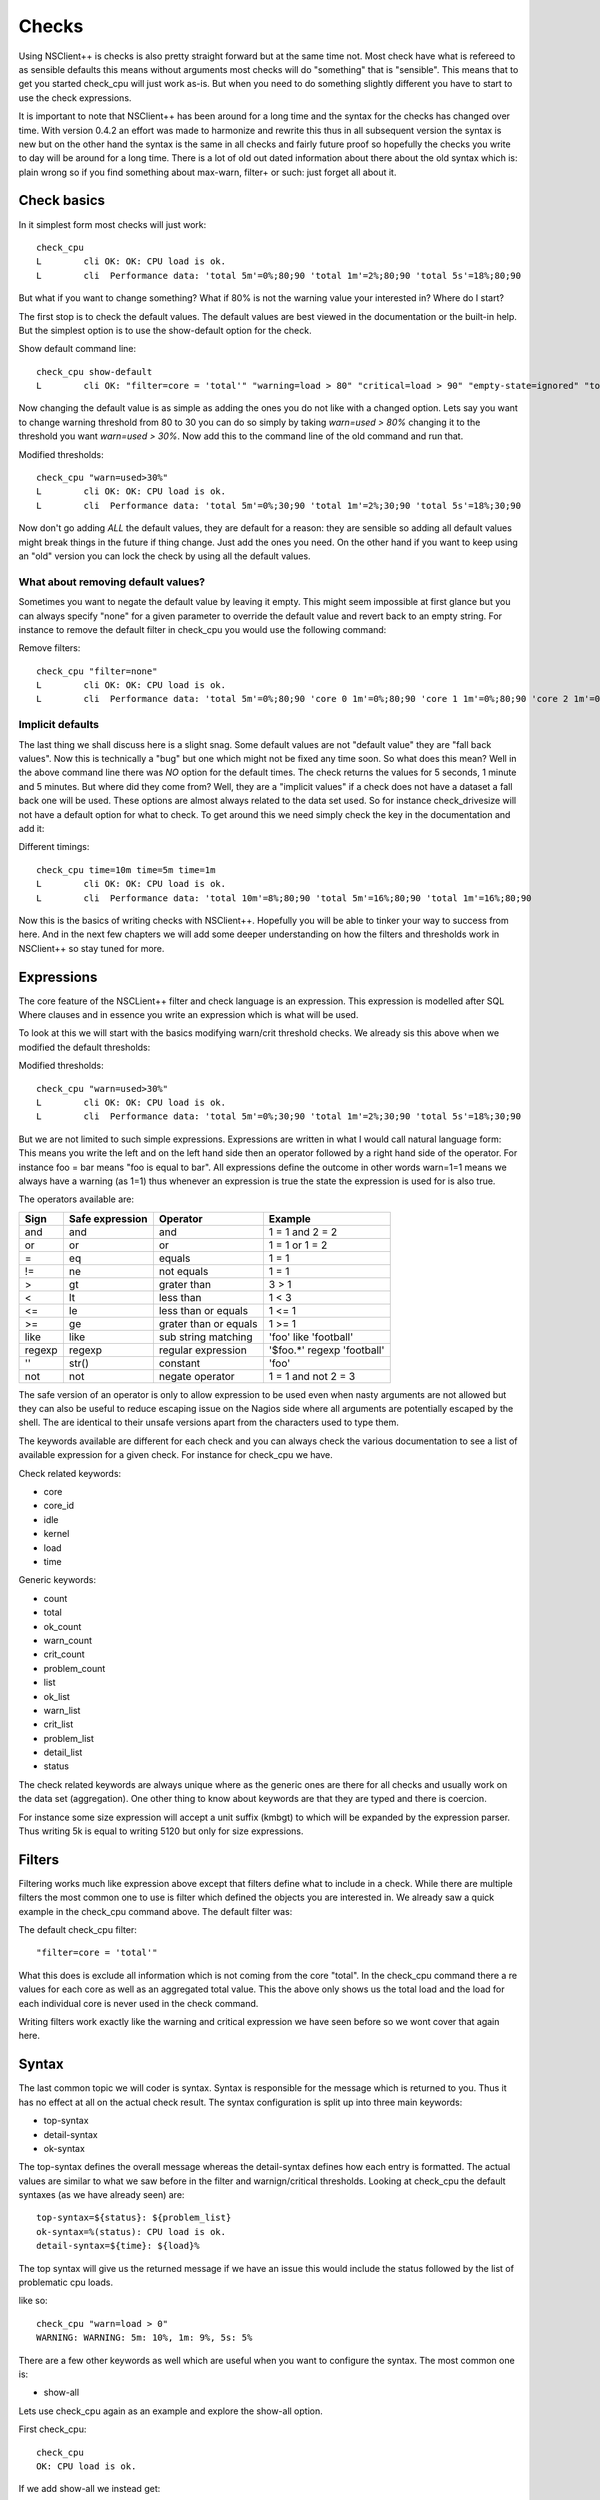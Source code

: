 .. _manual_nscp_checks-index:

#######
 Checks
#######

Using NSClient++ is checks is also pretty straight forward but at the same time not.
Most check have what is refereed to as sensible defaults this means without arguments most checks will do "something" that is "sensible".
This means that to get you started check_cpu will just work as-is. But when you need to do something slightly different you have to start to use the check expressions.

It is important to note that NSClient++ has been around for a long time and the syntax for the checks has changed over time.
With version 0.4.2 an effort was made to harmonize and rewrite this thus in all subsequent version the syntax is new but on the other hand the syntax is  the same in all checks and fairly future proof so hopefully the checks you write to day will be around for a long time.
There is a lot of old out dated information about there about the old syntax which is: plain wrong so if you find something about max-warn, filter+ or such: just forget all about it.

Check basics
------------

In it simplest form most checks will just work::

    check_cpu
    L        cli OK: OK: CPU load is ok.
    L        cli  Performance data: 'total 5m'=0%;80;90 'total 1m'=2%;80;90 'total 5s'=18%;80;90

But what if you want to change something?
What if 80% is not the warning value your interested in?
Where do I start?

The first stop is to check the default values.
The default values are best viewed in the documentation or the built-in help.
But the simplest option is to use the show-default option for the check.

Show default command line::

    check_cpu show-default
    L        cli OK: "filter=core = 'total'" "warning=load > 80" "critical=load > 90" "empty-state=ignored" "top-syntax=${status}: ${problem_list}" "ok-syntax=%(status): CPU load is ok." "detail-syntax=${time}: ${load}%" "perf-syntax=${core} ${time}"

Now changing the default value is as simple as adding the ones you do not like with a changed option.
Lets say you want to change warning threshold from 80 to 30 you can do so simply by taking *warn=used > 80%* changing it to the threshold you want *warn=used > 30%*.
Now add this to the command line of the old command and run that.

Modified thresholds::

    check_cpu "warn=used>30%"
    L        cli OK: OK: CPU load is ok.
    L        cli  Performance data: 'total 5m'=0%;30;90 'total 1m'=2%;30;90 'total 5s'=18%;30;90

Now don't go adding *ALL* the default values, they are default for a reason: they are sensible so adding all default values might break things in the future if thing change.
Just add the ones you need. On the other hand if you want to keep using an "old" version you can lock the check by using all the default values.

What about removing default values?
===================================

Sometimes you want to negate the default value by leaving it empty. This might seem impossible at first glance but you can always specify "none" for a given parameter to override the default value and revert back to an empty string.
For instance to remove the default filter in check_cpu you would use the following command:

Remove filters::

    check_cpu "filter=none"
    L        cli OK: OK: CPU load is ok.
    L        cli  Performance data: 'total 5m'=0%;80;90 'core 0 1m'=0%;80;90 'core 1 1m'=0%;80;90 'core 2 1m'=0%;80;90 'core 3 1m'=0%;80;90 'core 4 1m'=0%;80;90 'core 5 1m'=0%;80;90 'core 6 1m'=0%;80;90 'core 7 1m'=0%;80;90 'total 1m'=0%;80;90 'core 0 5s'=8%;80;90 'core 1 5s'=6%;80;90 'core 2 5s'=7%;80;90 'core 3 5s'=4%;80;90 'core 4 5s'=9%;80;90 'core 5 5s'=3%;80;90 'core 6 5s'=6%;80;90 'core 7 5s'=6%;80;90 'total 5s'=6%;80;90


Implicit defaults
=================

The last thing we shall discuss here is a slight snag.
Some default values are not "default value" they are "fall back values". Now this is technically a "bug" but one which might not be fixed any time soon.
So what does this mean?
Well in the above command line there was *NO* option for the default times. The check returns the values for 5 seconds, 1 minute and 5 minutes.
But where did they come from?
Well, they are a "implicit values" if a check does not have a dataset a fall back one will be used. These options are almost always related to the data set used.
So for instance check_drivesize will not have a default option for what to check.
To get around this we need simply check the key in the documentation and add it:

Different timings::

    check_cpu time=10m time=5m time=1m
    L        cli OK: OK: CPU load is ok.
    L        cli  Performance data: 'total 10m'=8%;80;90 'total 5m'=16%;80;90 'total 1m'=16%;80;90

Now this is the basics of writing checks with NSClient++. Hopefully you will be able to tinker your way to success from here.
And in the next few chapters we will add some deeper understanding on how the filters and thresholds work in NSClient++ so stay tuned for more.

Expressions
-----------

The core feature of the NSCLient++ filter and check language is an expression.
This expression is modelled after SQL Where clauses and in essence you write an expression which is what will be used.

To look at this we will start with the basics modifying warn/crit threshold checks.
We already sis this above when we modified the default thresholds:

Modified thresholds::

    check_cpu "warn=used>30%"
    L        cli OK: OK: CPU load is ok.
    L        cli  Performance data: 'total 5m'=0%;30;90 'total 1m'=2%;30;90 'total 5s'=18%;30;90

But we are not limited to such simple expressions. Expressions are written in what I would call natural language form: This means you write the left and on the left hand side then an operator followed by a right hand side of the operator.
For instance foo = bar means "foo is equal to bar".
All expressions define the outcome in other words warn=1=1 means we always have a warning (as 1=1) thus whenever an expression is true the state the expression is used for is also true.

The operators available are:

====== =============== ====================== ===========================
Sign   Safe expression Operator               Example
====== =============== ====================== ===========================
and    and             and                    1 = 1 and 2 = 2
or     or              or                     1 = 1 or 1 = 2
=      eq              equals                 1 = 1
!=     ne              not equals             1 = 1
>      gt              grater than            3 > 1
<      lt              less than              1 < 3
<=     le              less than or equals    1 <= 1
>=     ge              grater than or equals  1 >= 1
like   like            sub string matching    'foo' like 'football'
regexp regexp          regular expression     '$foo.*' regexp 'football'
''     str()           constant               'foo'
not    not             negate operator        1 = 1 and not 2 = 3
====== =============== ====================== ===========================

The safe version of an operator is only to allow expression to be used even when nasty arguments are not allowed but they can also be useful to reduce escaping issue on the Nagios side where all arguments are potentially escaped by the shell.
The are identical to their unsafe versions apart from the characters used to type them.

The keywords available are different for each check and you can always check the various documentation to see a list of available expression for a given check.
For instance for check_cpu we have.

Check related keywords:

* core
* core_id
* idle
* kernel
* load
* time

Generic keywords:

* count
* total
* ok_count
* warn_count
* crit_count
* problem_count
* list
* ok_list
* warn_list
* crit_list
* problem_list
* detail_list
* status

The check related keywords are always unique where as the generic ones are there for all checks and usually work on the data set (aggregation).
One other thing to know about keywords are that they are typed and there is coercion.

For instance some size expression will accept a unit suffix (kmbgt) to which will be expanded by the expression parser.
Thus writing 5k is equal to writing 5120 but only for size expressions.

Filters
-------

Filtering works much like expression above except that filters define what to include in a check.
While there are multiple filters the most common one to use is filter which defined the objects you are interested in.
We already saw a quick example in the check_cpu command above. The default filter was:

The default check_cpu filter::

    "filter=core = 'total'"

What this does is exclude all information which is not coming from the core "total". In the check_cpu command there a re values for each core as well as an aggregated total value.
This the above only shows us the total load and the load for each individual core is never used in the check command.

Writing filters work exactly like the warning and critical expression we have seen before so we wont cover that again here.

Syntax
------

The last common topic we will coder is syntax.
Syntax is responsible for the message which is returned to you. Thus it has no effect at all on the actual check result.
The syntax configuration is split up into three main keywords:

* top-syntax
* detail-syntax
* ok-syntax

The top-syntax defines the overall message whereas the detail-syntax defines how each entry is formatted. The actual values are similar to what we saw before in the filter and warnign/critical thresholds.
Looking at check_cpu the default syntaxes (as we have already seen) are::

  top-syntax=${status}: ${problem_list}
  ok-syntax=%(status): CPU load is ok.
  detail-syntax=${time}: ${load}%

The top syntax will give us the returned message if we have an issue this would include the status followed by the list of problematic cpu loads.

like so::

  check_cpu "warn=load > 0"
  WARNING: WARNING: 5m: 10%, 1m: 9%, 5s: 5%

There are a few other keywords as well which are useful when you want to configure the syntax.
The most common one is:

* show-all

Lets use check_cpu again as an example and explore the show-all option.

First check_cpu::

  check_cpu
  OK: CPU load is ok.

If we add show-all we instead get::

  check_cpu show-all
  OK: 5m: 0%, 1m: 4%, 5s: 11%

The difference is that with show-all all the values are shown. Normally when we run a check only values which are bad are included in the message.
For instance if the CPU load had been above the warning threshold we would have seen the value included in the message. show-all changes this.
The question we now ask our selves is how. And the answer is simple: It changes the top-syntax to use %(list) instead of %(problem_list).

This is something you could have achieved yourself but show-all makes it simpler as well as makes intent much clearer.

Advanced options
----------------

Performance data configuration
==============================

Performance data is something which a lot of people want to tweak and customize.
And the simplest way to do so is using the perf-config command line options.
This command line option is complicated to use as it is very free form.
It works a bit like CSS style sheets where you have selectors and lists of keys and values.
If you are not familiar with CSS this wont matter I will try to explain the concept.
But first lets take an example.

A simple performance data check::

    check_drivesize
    L        cli CRITICAL: CRITICAL ...
    L        cli  Performance data: 'C:\ used'=213.75593GB;178.77655;201.12362;0;223.47069 'C:\ used %'=95%;79;89;0;100 'D:\ used'=400.62005GB;372.60702;419.1829;0;465.75878 'D:\ used %79;89;0;100 'E:\ used'=0B;0;0;0;0

The performance data here is quite long so lets break it up into a table. To do this we can use a built in helper function in NSCLient++.
The function format_perf will execute another command and render the performance data as the return message.

Formatted performance data::

    render_perf remove-perf command=check_drivesize
    OK: OK:
      C:\ used      213.605 GB      178.777 201.124 223.471 0
    , C:\ used %    95      %       79      89      100     0
    , D:\ used      400.713 GB      372.607 419.183 465.759 0
    , D:\ used %    86      %       79      89      100     0
    , E:\ used      0       B       0       0       0       0

Now we can see we have several types of performance data for each drive. We have "used" and we have "used %".
Both of these can be configured individually and the way to access them is by their "suffix" which is "used" and "used %".

selecting based on suffix::

    "perf-config=used(...) used %(...)"

So now that we know how to select thing what can we do with them.
And this is in 0.4.3 a bit hairy as there is no documentation. But generally the following keys are available:

+----------+---------------+-------------------------------------------------+
| Key      | Value         | Description                                     |
+==========+===============+=================================================+
| ignored  | true or false | Remove the performance value from the list.     |
+----------+---------------+-------------------------------------------------+
| prefix   | string        | Change the prefix to something else.            |
+----------+---------------+-------------------------------------------------+
| suffix   | string        | Change the suffix to something else.            |
+----------+---------------+-------------------------------------------------+
| unit     | letter        | Change the unit from automatic to a given unit. |
+----------+---------------+-------------------------------------------------+

So lets start by changing the unit for our disk::

    # check_drivesize "perf-config=used(unit:G)"

    render_perf remove-perf command=check_drivesize arguments "perf-config=used(unit:G)"
    OK: OK:
      C:\ used      213.607 G       178.777 201.124 223.471 0
    , C:\ used %    95      %       79      89      100     0
    , D:\ used      400.713 G       372.607 419.183 465.759 0
    , D:\ used %    86      %       79      89      100     0
    , E:\ used      0       G       0       0       0       0

Next lets remove the percentages::

    # check_drivesize "perf-config=used(unit:G) used %(ignored:true)"

    render_perf remove-perf command=check_drivesize arguments "perf-config=used(unit:G) used %(ignored:true)"
    OK: OK:
      C:\ used      213.607 G       178.777 201.124 223.471 0
    , D:\ used      400.713 G       372.607 419.183 465.759 0
    , E:\ used      0       G       0       0       0       0

The last thing we will do is remove the suffix::

    # check_drivesize "perf-config=used(unit:G;suffix:'') used %(ignored:true)"

    render_perf remove-perf command=check_drivesize arguments "perf-config=used(unit:G;suffix:'') used %(ignored:true)"
    OK: OK:
      C:\   213.612 G       178.777 201.124 223.471 0
    , C:\   95      %       79      89      100     0
    , D:\   400.781 G       372.607 419.183 465.759 0
    , D:\   86      %       79      89      100     0
    , E:\   0       G       0       0       0       0

Now this is not what we expected: right?
Why did the 5:ages get back? End even worse why were they renamed "c:".
The reason for this is simple. Selection is done on multiple levels. We match (in the following order)

# <prefix>.<object>.<suffix>
# <prefix>.<object>
# <object>.<suffix>
# <prefix>
# <suffix>
# <object>

So what are the various suffixes and prefixes?
Well in the case of check_drivesize they are:

+------------+--------+--------+--------+
| Value      | Prefix | Object | Suffix |
+============+========+========+========+
| C:\ used   |        | used   | used   |
+------------+--------+--------+--------+
| C:\ used % |        | used   | used % |
+------------+--------+--------+--------+
| D:\ free   |        | free   | free   |
+------------+--------+--------+--------+
| D:\ free % |        | free   | free % |
+------------+--------+--------+--------+

So using "used" as a stand along selector is a bit bad since we match BOTH used and used %.
And usually this is fine, setting the unit for %:s does not change anything and thus "it works".
If we want to differentiate between them we need to use a dot notation syntax which looks like this: <prefix>.<object>.<suffix>.
As we saw above they are tried in various combination so leaving out something should get us a broader selection.

Correct selection::

    # check_drivesize "perf-config=used.used(unit:G;suffix:'') used %(ignored:true)"

    render_perf remove-perf command=check_drivesize arguments "perf-config=used.used(unit:G;suffix:'') used %(ignored:true)"
    OK: OK:
      C:\    213.593 G      178.777 201.124 223.471 0
    , D:\   400.8   G       372.607 419.183 465.759 0
    , E:\   0       G       0       0       0       0

Now it works just as expected and hopefully it will do so for you as well.
